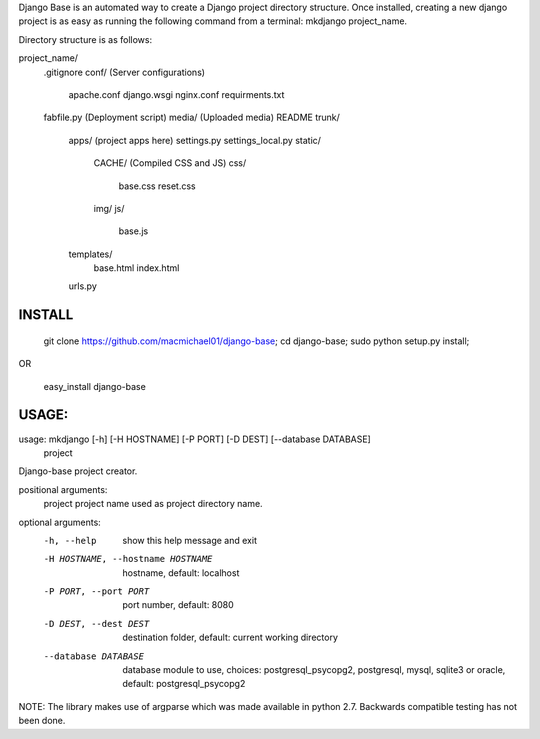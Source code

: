 Django Base is an automated way to create a Django project directory structure. Once installed, creating a new django project is as easy as running the following command from a terminal: mkdjango project_name.

Directory structure is as follows:

project_name/
    .gitignore
    conf/ (Server configurations)
        apache.conf
        django.wsgi
        nginx.conf
        requirments.txt
    fabfile.py (Deployment script)
    media/ (Uploaded media)
    README
    trunk/
        apps/ (project apps here)
        settings.py
        settings_local.py
        static/
            CACHE/ (Compiled CSS and JS)
            css/
                base.css
                reset.css
            img/
            js/
                base.js
        templates/
            base.html
            index.html
        urls.py


INSTALL
=======

    git clone https://github.com/macmichael01/django-base;
    cd django-base;
    sudo python setup.py install;

OR

    easy_install django-base

USAGE:
=====

usage: mkdjango [-h] [-H HOSTNAME] [-P PORT] [-D DEST] [--database DATABASE]
                project

Django-base project creator.

positional arguments:
  project               project name used as project directory name.

optional arguments:
  -h, --help            show this help message and exit
  -H HOSTNAME, --hostname HOSTNAME
                        hostname, default: localhost
  -P PORT, --port PORT  port number, default: 8080
  -D DEST, --dest DEST  destination folder, default: current working directory
  --database DATABASE   database module to use, choices: postgresql_psycopg2,
                        postgresql, mysql, sqlite3 or oracle, default:
                        postgresql_psycopg2

NOTE: The library makes use of argparse which was made available in python 2.7. Backwards compatible testing has not been done.
